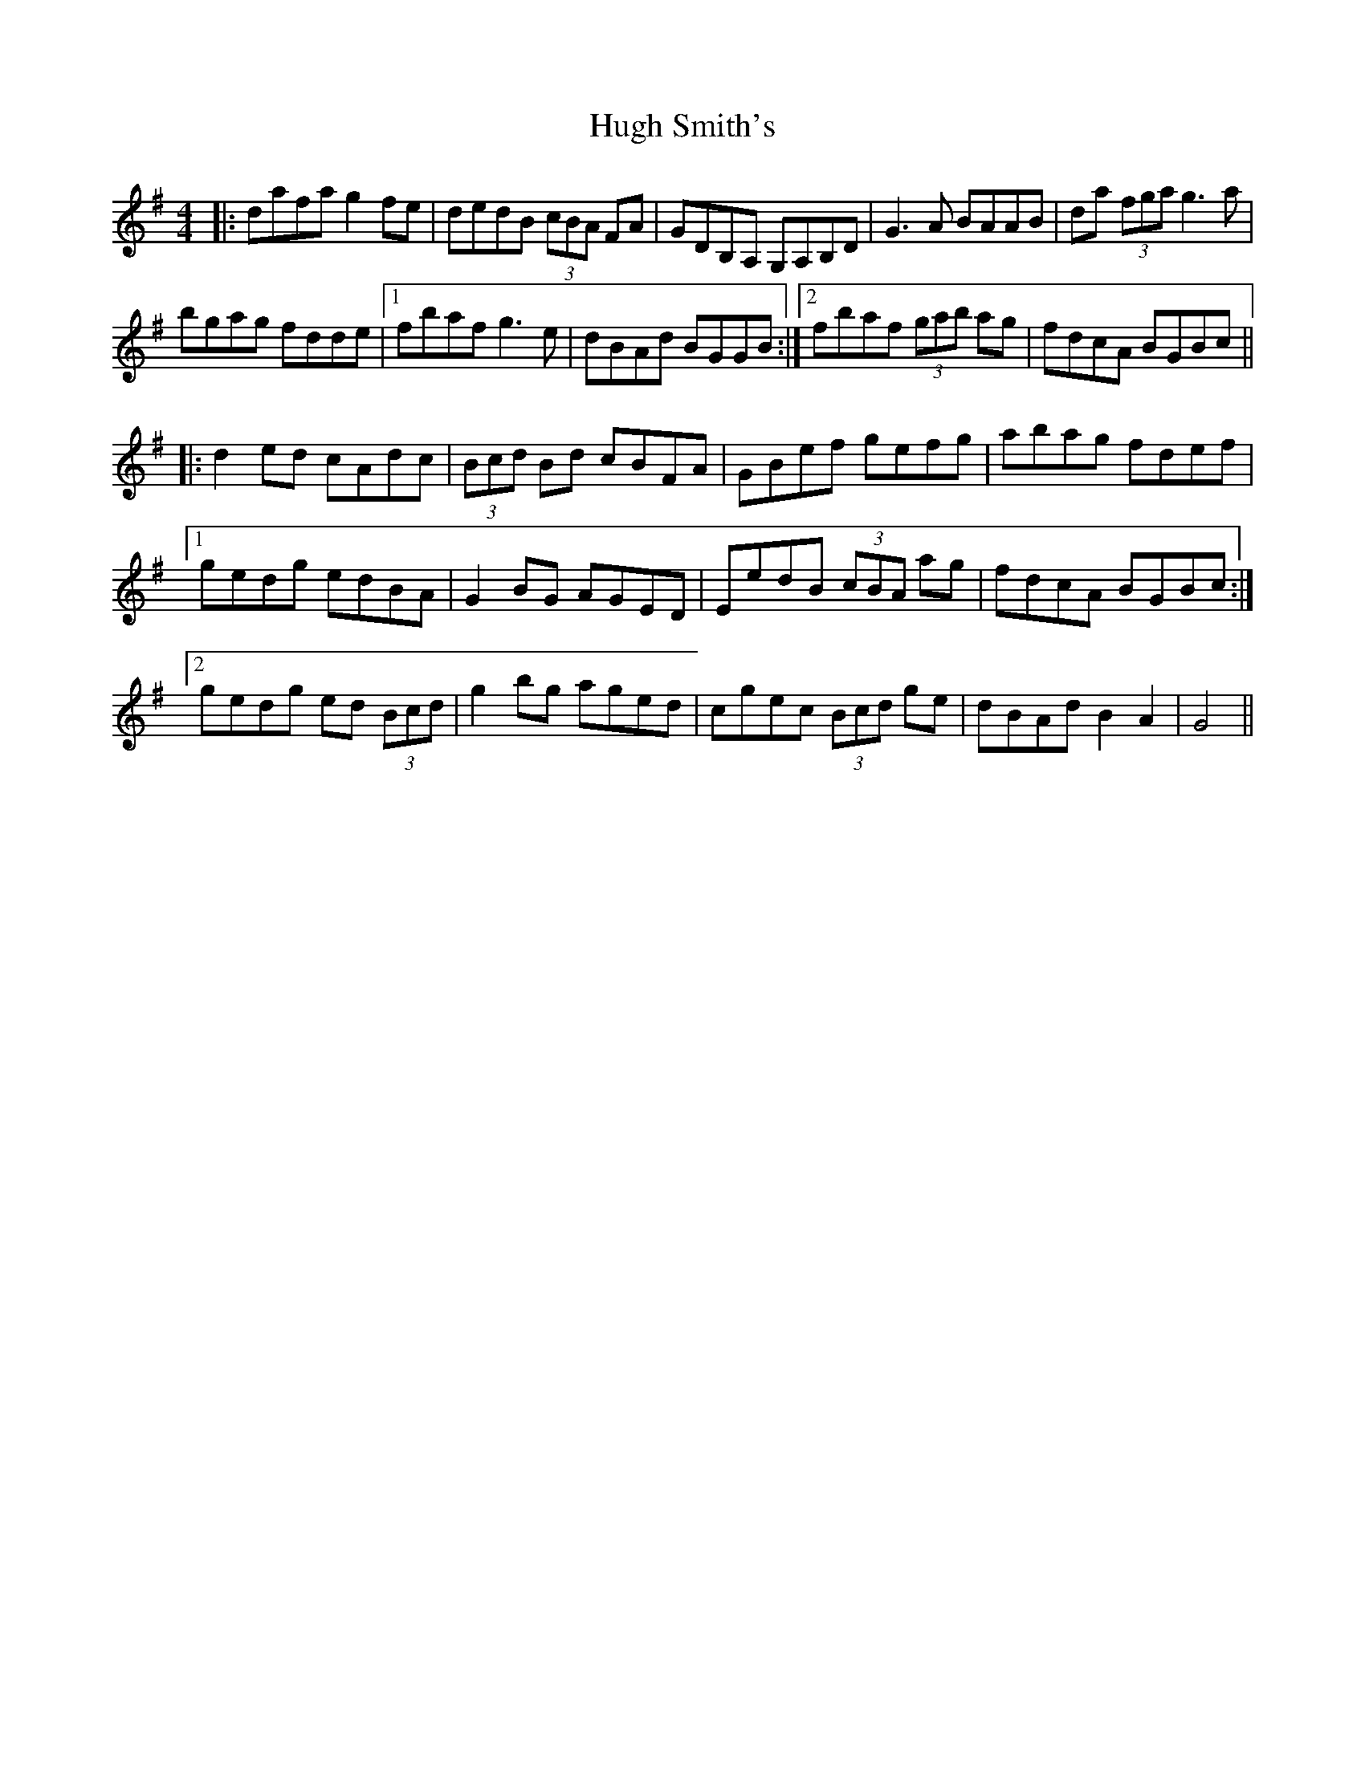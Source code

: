 X: 17984
T: Hugh Smith's
R: reel
M: 4/4
K: Gmajor
|:dafa g2 fe|dedB (3cBA FA|GDB,A, G,A,B,D|G3 A BAAB|da (3fga g3 a|
bgag fdde|1 fbaf g3 e|dBAd BGGB:|2 fbaf (3gab ag|fdcA BGBc||
|:d2 ed cAdc|(3Bcd Bd cBFA|GBef gefg|abag fdef|
[1 gedg edBA|G2 BG AGED|EedB (3cBA ag|fdcA BGBc:|
[2 gedg ed (3Bcd|g2 bg aged|cgec (3Bcd ge|dBAd B2 A2|G4||

